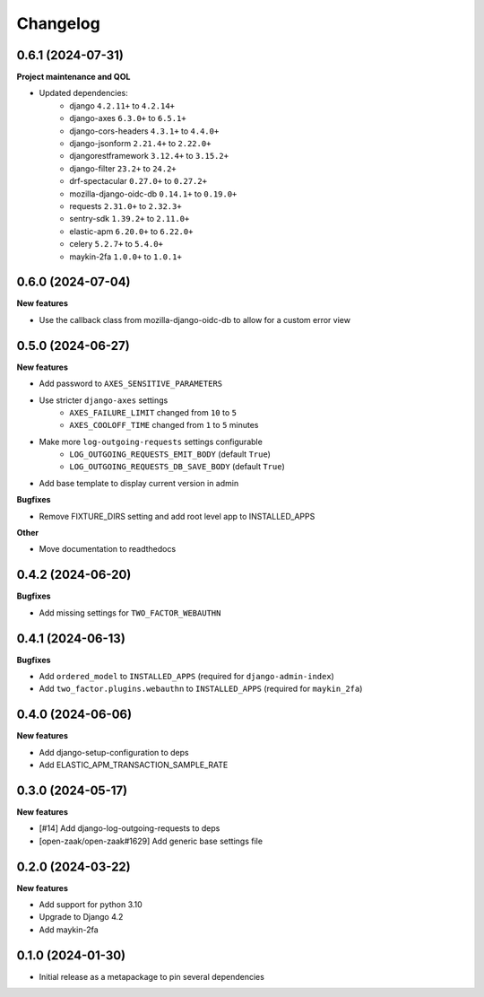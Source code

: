 Changelog
=========


0.6.1 (2024-07-31)
------------------

**Project maintenance and QOL**

* Updated dependencies:
    - django ``4.2.11+`` to ``4.2.14+``
    - django-axes ``6.3.0+`` to ``6.5.1+``
    - django-cors-headers ``4.3.1+`` to ``4.4.0+``
    - django-jsonform ``2.21.4+`` to ``2.22.0+``
    - djangorestframework ``3.12.4+`` to ``3.15.2+``
    - django-filter ``23.2+`` to ``24.2+``
    - drf-spectacular ``0.27.0+`` to ``0.27.2+``
    - mozilla-django-oidc-db ``0.14.1+`` to ``0.19.0+``
    - requests ``2.31.0+`` to ``2.32.3+``
    - sentry-sdk ``1.39.2+`` to ``2.11.0+``
    - elastic-apm ``6.20.0+`` to ``6.22.0+``
    - celery ``5.2.7+`` to ``5.4.0+``
    - maykin-2fa ``1.0.0+`` to ``1.0.1+``


0.6.0 (2024-07-04)
------------------

**New features**

* Use the callback class from mozilla-django-oidc-db to allow for a custom error view

0.5.0 (2024-06-27)
------------------

**New features**

* Add password to ``AXES_SENSITIVE_PARAMETERS``
* Use stricter ``django-axes`` settings
    * ``AXES_FAILURE_LIMIT`` changed from ``10`` to ``5``
    * ``AXES_COOLOFF_TIME`` changed from ``1`` to ``5`` minutes
* Make more ``log-outgoing-requests`` settings configurable
    * ``LOG_OUTGOING_REQUESTS_EMIT_BODY`` (default ``True``)
    * ``LOG_OUTGOING_REQUESTS_DB_SAVE_BODY`` (default ``True``)
* Add base template to display current version in admin

**Bugfixes**

* Remove FIXTURE_DIRS setting and add root level app to INSTALLED_APPS

**Other**

* Move documentation to readthedocs

0.4.2 (2024-06-20)
------------------

**Bugfixes**

* Add missing settings for ``TWO_FACTOR_WEBAUTHN``

0.4.1 (2024-06-13)
------------------

**Bugfixes**

* Add ``ordered_model`` to ``INSTALLED_APPS`` (required for ``django-admin-index``)
* Add ``two_factor.plugins.webauthn`` to ``INSTALLED_APPS`` (required for ``maykin_2fa``)

0.4.0 (2024-06-06)
------------------

**New features**

* Add django-setup-configuration to deps
* Add ELASTIC_APM_TRANSACTION_SAMPLE_RATE

0.3.0 (2024-05-17)
------------------

**New features**

* [#14] Add django-log-outgoing-requests to deps
* [open-zaak/open-zaak#1629] Add generic base settings file


0.2.0 (2024-03-22)
------------------

**New features**

* Add support for python 3.10
* Upgrade to Django 4.2
* Add maykin-2fa


0.1.0 (2024-01-30)
------------------

* Initial release as a metapackage to pin several dependencies
